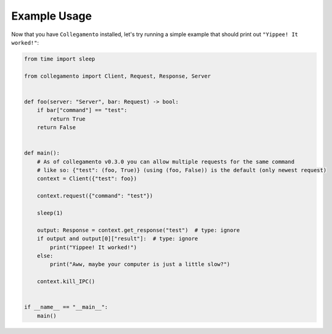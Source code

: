 =============
Example Usage
=============

Now that you have ``Collegamento`` installed, let's try running a simple example that should print out ``"Yippee! It worked!"``:

.. code-block:: python

    from time import sleep

    from collegamento import Client, Request, Response, Server


    def foo(server: "Server", bar: Request) -> bool:
        if bar["command"] == "test":
            return True
        return False


    def main():
        # As of collegamento v0.3.0 you can allow multiple requests for the same command
        # like so: {"test": (foo, True)} (using (foo, False)) is the default (only newest request)
        context = Client({"test": foo})

        context.request({"command": "test"})

        sleep(1)

        output: Response = context.get_response("test")  # type: ignore
        if output and output[0]["result"]:  # type: ignore
            print("Yippee! It worked!")
        else:
            print("Aww, maybe your computer is just a little slow?")

        context.kill_IPC()


    if __name__ == "__main__":
        main()
